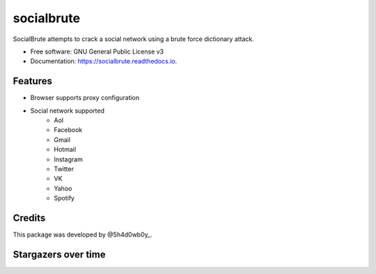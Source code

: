 ===========
socialbrute
===========


.. image:: https://img.shields.io/pypi/v/socialbrute.svg
        :target: https://pypi.python.org/pypi/socialbrute

.. image:: https://img.shields.io/pypi/pyversions/socialbrute.svg
        :target: https://pypi.python.org/pypi/socialbrute

.. image:: https://readthedocs.org/projects/socialbrute/badge/?version=latest
        :target: https://socialbrute.readthedocs.io/en/latest/?badge=latest
        :alt: Documentation Status

.. image:: https://travis-ci.com/5h4d0wb0y/socialbrute.svg?branch=master
        :target: https://travis-ci.com/5h4d0wb0y/socialbrute

.. image:: https://codecov.io/github/5h4d0wb0y/socialbrute/coverage.svg?branch=master
        :target: https://codecov.io/github/5h4d0wb0y/socialbrute?branch=master



SocialBrute attempts to crack a social network using a brute force dictionary attack.


* Free software: GNU General Public License v3
* Documentation: https://socialbrute.readthedocs.io.


Features
--------

* Browser supports proxy configuration
* Social network supported
        * Aol
        * Facebook
        * Gmail
        * Hotmail
        * Instagram
        * Twitter
        * VK
        * Yahoo
        * Spotify


Credits
-------

This package was developed by @5h4d0wb0y_.

.. _@5h4d0wb0y: https://twitter.com/5h4d0wb0y


Stargazers over time
--------------------

.. image:: https://starchart.cc/5h4d0wb0y/socialbrute.svg
        :target: https://starchart.cc/5h4d0wb0y/socialbrute
        :alt: Stargazers over time
